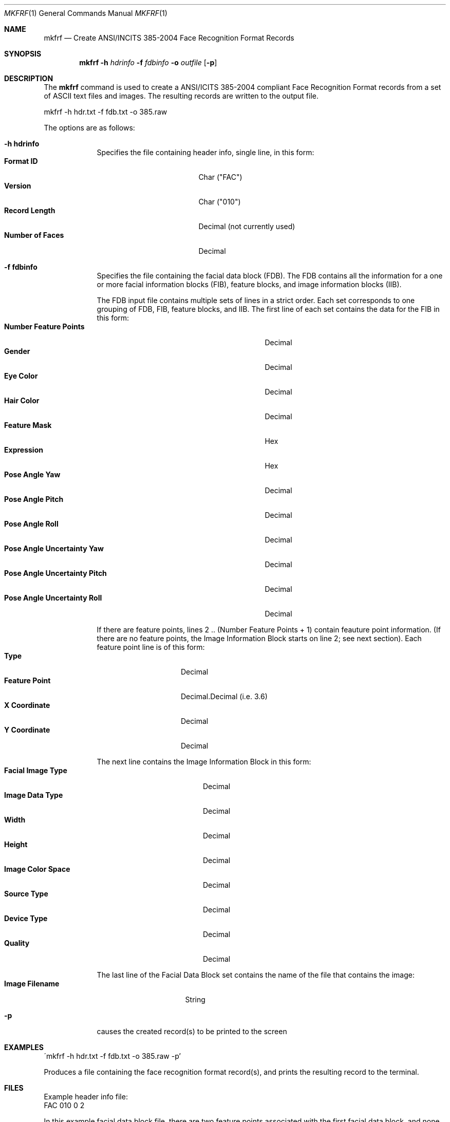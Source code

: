 .\""
.Dd May 23, 2005
.Dt MKFRF 1  
.Os Mac OS X       
.Sh NAME
.Nm mkfrf
.Nd Create ANSI/INCITS 385-2004 Face Recognition Format Records
.Sh SYNOPSIS
.Nm
.Fl h
.Ar hdrinfo
.Fl f
.Ar fdbinfo
.Fl o
.Ar outfile
.Op Fl p
.Pp
.Sh DESCRIPTION
The
.Nm
command is used to create a ANSI/ICITS 385-2004 compliant Face Recognition
Format records from a set of ASCII text files and images. The resulting
records are written to the output file.
.Pp
.Pp
.Bd -literal
mkfrf -h hdr.txt -f fdb.txt -o 385.raw
.Ed
.Pp
The options are as follows:
.Bl -tag -width -indent
.It Fl h\ \&hdrinfo
Specifies the file containing header info, single line, in this form:
.Bl -tag -width "Number of Faces " -compact
.It Cm Format ID
Char ("FAC")
.It Cm Version
Char ("010")
.It Cm Record Length
Decimal (not currently used)
.It Cm Number of Faces
Decimal
.El
.Pp
.It Fl f\ \&fdbinfo
Specifies the file containing the facial data block (FDB). The FDB contains 
all the information for a one or more facial information blocks (FIB), 
feature blocks, and image information blocks (IIB).
.Pp
The FDB input file contains multiple sets of lines in a strict order.
Each set corresponds to one grouping of FDB, FIB, feature blocks, and IIB.
The first line of each set contains the data for the FIB in this form:
.Bl -tag -width "Pose Angle Uncertainty Pitch" -compact
.It Cm Number Feature Points
Decimal
.It Cm Gender
Decimal
.It Cm Eye Color
Decimal
.It Cm Hair Color
Decimal
.It Cm Feature Mask
Hex
.It Cm Expression
Hex
.It Cm Pose Angle Yaw
Decimal
.It Cm Pose Angle Pitch
Decimal
.It Cm Pose Angle Roll
Decimal
.It Cm Pose Angle Uncertainty Yaw
Decimal
.It Cm Pose Angle Uncertainty Pitch
Decimal
.It Cm Pose Angle Uncertainty Roll
Decimal
.El
.Pp
If there are feature points, lines 2 .. (Number Feature Points + 1)
contain feauture point information. (If there are no feature points, the
Image Information Block starts on line 2; see next section).
Each feature point line is of this form:
.Bl -tag -width "Feature Point" -compact
.It Cm Type
Decimal
.It Cm Feature Point
Decimal.Decimal (i.e. 3.6)
.It Cm X Coordinate
Decimal
.It Cm Y Coordinate
Decimal
.El
.Pp
The next line contains the Image Information Block in this form:
.Bl -tag -width "Image Color Space" -compact
.It Cm Facial Image Type
Decimal
.It Cm Image Data Type
Decimal
.It Cm Width
Decimal
.It Cm Height
Decimal
.It Cm Image Color Space
Decimal
.It Cm Source Type
Decimal
.It Cm Device Type
Decimal
.It Cm Quality
Decimal
.El
.Pp
The last line of the Facial Data Block set contains the name of the file
that contains the image:
.Bl -tag -width "Image Filename" -compact
.It Cm Image Filename
String
.El
.Pp
.It Fl p
causes the created record(s) to be printed to the screen
.El
.Sh EXAMPLES
.Pp
\'mkfrf -h hdr.txt -f fdb.txt -o 385.raw -p'
.Pp
Produces a file containing the face recognition format record(s), and prints
the resulting record to the terminal.
.Pp
.Sh FILES
Example header info file:
.Bd -literal -compact
FAC 010 0 2
.Ed
.Pp
In this example facial data block file, there are two feature points associated 
with the first facial data block, and none associated with the second:
.Bd -literal -compact
2 1 01 03 000003 04 10 5 10 5 5 5
0 0 288 352 1 2 0 0
1 3.6 100 100
1 9.15 125 126
testimg.jpg
0 1 02 01 000004 04 15 2 15 3 4 5
0 0 352 288 1 2 0 0
testimg2.jpg
.Ed
.Sh SEE ALSO
.Xr prfrf 1 .
.Sh HISTORY
Created May 23rd, 2005 by NIST.
